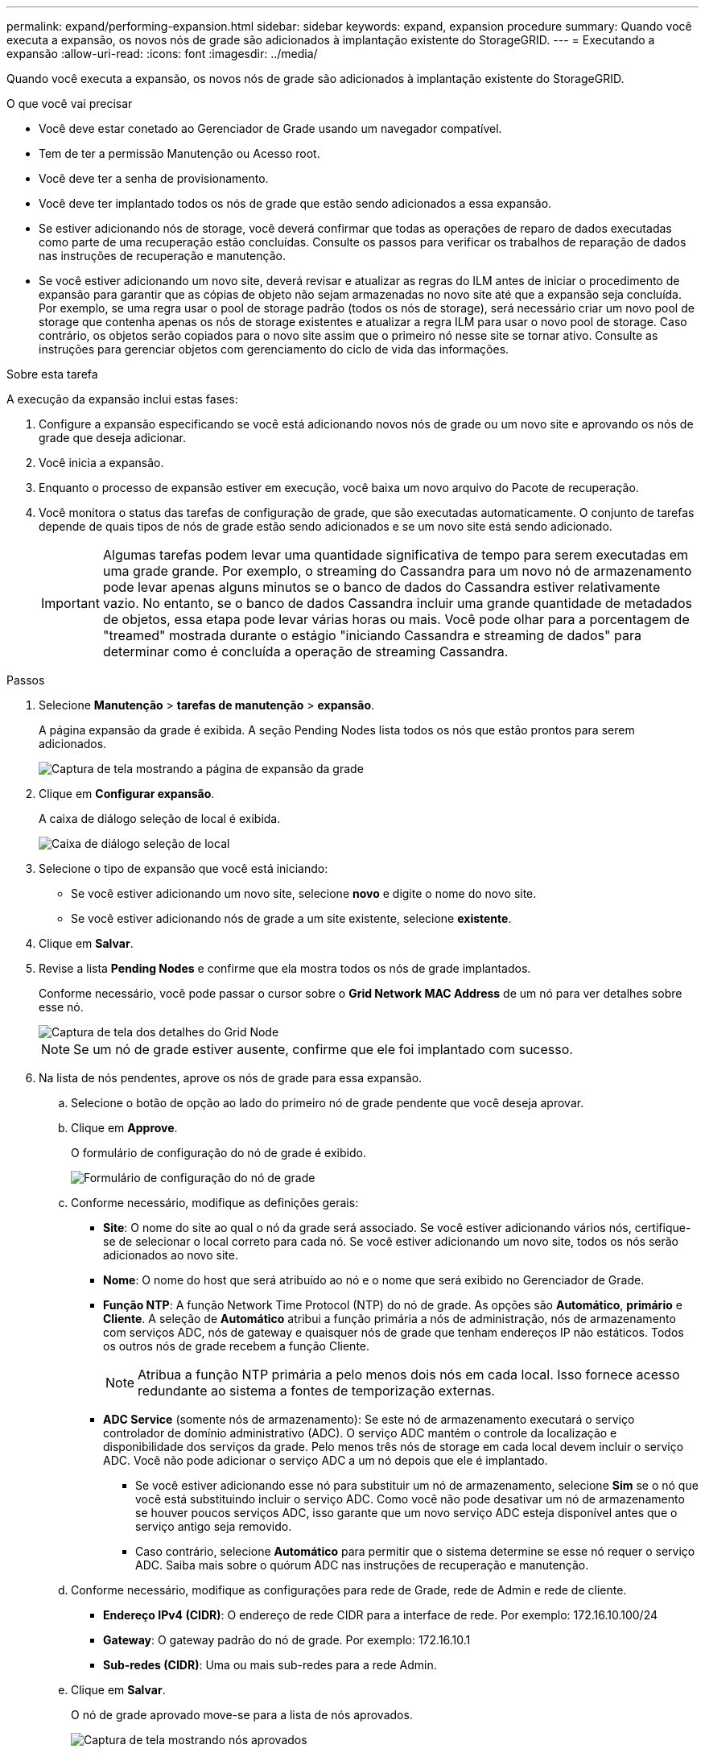 ---
permalink: expand/performing-expansion.html 
sidebar: sidebar 
keywords: expand, expansion procedure 
summary: Quando você executa a expansão, os novos nós de grade são adicionados à implantação existente do StorageGRID. 
---
= Executando a expansão
:allow-uri-read: 
:icons: font
:imagesdir: ../media/


[role="lead"]
Quando você executa a expansão, os novos nós de grade são adicionados à implantação existente do StorageGRID.

.O que você vai precisar
* Você deve estar conetado ao Gerenciador de Grade usando um navegador compatível.
* Tem de ter a permissão Manutenção ou Acesso root.
* Você deve ter a senha de provisionamento.
* Você deve ter implantado todos os nós de grade que estão sendo adicionados a essa expansão.
* Se estiver adicionando nós de storage, você deverá confirmar que todas as operações de reparo de dados executadas como parte de uma recuperação estão concluídas. Consulte os passos para verificar os trabalhos de reparação de dados nas instruções de recuperação e manutenção.
* Se você estiver adicionando um novo site, deverá revisar e atualizar as regras do ILM antes de iniciar o procedimento de expansão para garantir que as cópias de objeto não sejam armazenadas no novo site até que a expansão seja concluída. Por exemplo, se uma regra usar o pool de storage padrão (todos os nós de storage), será necessário criar um novo pool de storage que contenha apenas os nós de storage existentes e atualizar a regra ILM para usar o novo pool de storage. Caso contrário, os objetos serão copiados para o novo site assim que o primeiro nó nesse site se tornar ativo. Consulte as instruções para gerenciar objetos com gerenciamento do ciclo de vida das informações.


.Sobre esta tarefa
A execução da expansão inclui estas fases:

. Configure a expansão especificando se você está adicionando novos nós de grade ou um novo site e aprovando os nós de grade que deseja adicionar.
. Você inicia a expansão.
. Enquanto o processo de expansão estiver em execução, você baixa um novo arquivo do Pacote de recuperação.
. Você monitora o status das tarefas de configuração de grade, que são executadas automaticamente. O conjunto de tarefas depende de quais tipos de nós de grade estão sendo adicionados e se um novo site está sendo adicionado.
+

IMPORTANT: Algumas tarefas podem levar uma quantidade significativa de tempo para serem executadas em uma grade grande. Por exemplo, o streaming do Cassandra para um novo nó de armazenamento pode levar apenas alguns minutos se o banco de dados do Cassandra estiver relativamente vazio. No entanto, se o banco de dados Cassandra incluir uma grande quantidade de metadados de objetos, essa etapa pode levar várias horas ou mais. Você pode olhar para a porcentagem de "treamed" mostrada durante o estágio "iniciando Cassandra e streaming de dados" para determinar como é concluída a operação de streaming Cassandra.



.Passos
. Selecione *Manutenção* > *tarefas de manutenção* > *expansão*.
+
A página expansão da grade é exibida. A seção Pending Nodes lista todos os nós que estão prontos para serem adicionados.

+
image::../media/grid_expansion_page.png[Captura de tela mostrando a página de expansão da grade]

. Clique em *Configurar expansão*.
+
A caixa de diálogo seleção de local é exibida.

+
image::../media/configure_expansion_dialog.gif[Caixa de diálogo seleção de local]

. Selecione o tipo de expansão que você está iniciando:
+
** Se você estiver adicionando um novo site, selecione *novo* e digite o nome do novo site.
** Se você estiver adicionando nós de grade a um site existente, selecione *existente*.


. Clique em *Salvar*.
. Revise a lista *Pending Nodes* e confirme que ela mostra todos os nós de grade implantados.
+
Conforme necessário, você pode passar o cursor sobre o *Grid Network MAC Address* de um nó para ver detalhes sobre esse nó.

+
image::../media/grid_node_details.gif[Captura de tela dos detalhes do Grid Node]

+

NOTE: Se um nó de grade estiver ausente, confirme que ele foi implantado com sucesso.

. Na lista de nós pendentes, aprove os nós de grade para essa expansão.
+
.. Selecione o botão de opção ao lado do primeiro nó de grade pendente que você deseja aprovar.
.. Clique em *Approve*.
+
O formulário de configuração do nó de grade é exibido.

+
image::../media/grid_node_configuration.gif[Formulário de configuração do nó de grade]

.. Conforme necessário, modifique as definições gerais:
+
*** *Site*: O nome do site ao qual o nó da grade será associado. Se você estiver adicionando vários nós, certifique-se de selecionar o local correto para cada nó. Se você estiver adicionando um novo site, todos os nós serão adicionados ao novo site.
*** *Nome*: O nome do host que será atribuído ao nó e o nome que será exibido no Gerenciador de Grade.
*** *Função NTP*: A função Network Time Protocol (NTP) do nó de grade. As opções são *Automático*, *primário* e *Cliente*. A seleção de *Automático* atribui a função primária a nós de administração, nós de armazenamento com serviços ADC, nós de gateway e quaisquer nós de grade que tenham endereços IP não estáticos. Todos os outros nós de grade recebem a função Cliente.
+

NOTE: Atribua a função NTP primária a pelo menos dois nós em cada local. Isso fornece acesso redundante ao sistema a fontes de temporização externas.

*** *ADC Service* (somente nós de armazenamento): Se este nó de armazenamento executará o serviço controlador de domínio administrativo (ADC). O serviço ADC mantém o controle da localização e disponibilidade dos serviços da grade. Pelo menos três nós de storage em cada local devem incluir o serviço ADC. Você não pode adicionar o serviço ADC a um nó depois que ele é implantado.
+
**** Se você estiver adicionando esse nó para substituir um nó de armazenamento, selecione *Sim* se o nó que você está substituindo incluir o serviço ADC. Como você não pode desativar um nó de armazenamento se houver poucos serviços ADC, isso garante que um novo serviço ADC esteja disponível antes que o serviço antigo seja removido.
**** Caso contrário, selecione *Automático* para permitir que o sistema determine se esse nó requer o serviço ADC. Saiba mais sobre o quórum ADC nas instruções de recuperação e manutenção.




.. Conforme necessário, modifique as configurações para rede de Grade, rede de Admin e rede de cliente.
+
*** *Endereço IPv4 (CIDR)*: O endereço de rede CIDR para a interface de rede. Por exemplo: 172.16.10.100/24
*** *Gateway*: O gateway padrão do nó de grade. Por exemplo: 172.16.10.1
*** *Sub-redes (CIDR)*: Uma ou mais sub-redes para a rede Admin.


.. Clique em *Salvar*.
+
O nó de grade aprovado move-se para a lista de nós aprovados.

+
image::../media/grid_expansion_approved_nodes.png[Captura de tela mostrando nós aprovados]

+
*** Para modificar as propriedades de um nó de grade aprovado, selecione seu botão de opção e clique em *Edit*.
*** Para mover um nó de grade aprovado de volta para a lista de nós pendentes, selecione seu botão de opção e clique em *Redefinir*.
*** Para remover permanentemente um nó de rede aprovado, desligue o nó. Em seguida, selecione o botão de opção e clique em *Remover*.


.. Repita estas etapas para cada nó de grade pendente que você deseja aprovar.
+

NOTE: Se possível, você deve aprovar todas as notas de grade pendentes e executar uma única expansão. Mais tempo será necessário se você executar múltiplas expansões pequenas.



. Quando tiver aprovado todos os nós de grade, digite a *frase-passe de provisionamento* e clique em *expandir*.
+
Após alguns minutos, esta página é atualizada para exibir o status do procedimento de expansão. Quando as tarefas que afetam o nó de grade individual estão em andamento, a seção Status do nó de grade lista o status atual de cada nó de grade.

+

NOTE: Durante esse processo, para os aparelhos, o Instalador do StorageGRID Appliance mostra a instalação passando do Estágio 3 para o Estágio 4, finalize a Instalação. Quando a fase 4 é concluída, o controlador é reinicializado.

+
image::../media/grid_expansion_progress.png[Esta imagem é explicada pelo texto circundante.]

+

NOTE: Uma expansão de site inclui uma tarefa adicional para configurar o Cassandra para o novo site.

. Assim que o link *Download Recovery Package* for exibido, baixe o arquivo Recovery Package.
+
Você deve baixar uma cópia atualizada do arquivo do Pacote de recuperação o mais rápido possível após fazer alterações na topologia da grade no sistema StorageGRID. O arquivo do Pacote de recuperação permite restaurar o sistema se ocorrer uma falha.

+
.. Clique no link de download.
.. Digite a senha de provisionamento e clique em *Iniciar download*.
.. Quando o download for concluído, abra o `.zip` arquivo e confirme que ele inclui um `gpt-backup` diretório e um `_SAID.zip` arquivo. Em seguida, extraia o `_SAID.zip` arquivo, vá para `/GID*_REV*` o diretório e confirme que você pode abrir o `passwords.txt` arquivo.
.. Copie o arquivo do Pacote de recuperação baixado (.zip) para dois locais seguros, seguros e separados.
+

IMPORTANT: O arquivo do pacote de recuperação deve ser protegido porque contém chaves de criptografia e senhas que podem ser usadas para obter dados do sistema StorageGRID.



. Se você estiver adicionando um ou mais nós de storage, monitore o progresso da etapa ""iniciando Cassandra e streaming de dados"", revisando a porcentagem mostrada na mensagem de status.
+
image::../media/grid_expansion_starting_cassandra.png[Expansão de grade > iniciando Cassandra e streaming de dados]

+
Essa porcentagem estima o quão completa é a operação de streaming do Cassandra, com base na quantidade total de dados do Cassandra disponíveis e na quantidade que já foi gravada no novo nó.

+

IMPORTANT: Não reinicie nenhum nó de storage durante a Etapa 4 (iniciando serviços nos novos nós de grade). A etapa "'iniciando Cassandra e streaming de dados'" pode levar horas para ser concluída para cada novo nó de storage, especialmente se os nós de storage existentes contiverem uma grande quantidade de metadados de objetos.

. Continue monitorando a expansão até que todas as tarefas estejam concluídas e o botão *Configurar expansão* reapareça.


.Depois de terminar
Dependendo dos tipos de nós de grade adicionados, você deve executar etapas adicionais de integração e configuração.

.Informações relacionadas
link:../ilm/index.html["Gerenciar objetos com ILM"]

link:../maintain/index.html["Manter  recuperar"]

link:configuring-expanded-storagegrid-system.html["Configurando seu sistema StorageGRID expandido"]
